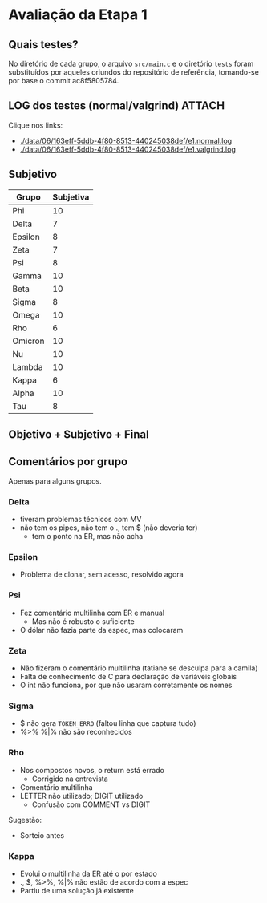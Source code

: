 # -*- coding: utf-8 -*-
# -*- mode: org -*-
#+STARTUP: overview indent
#+EXPORT_SELECT_TAGS: export
#+EXPORT_EXCLUDE_TAGS: noexport

* Avaliação da Etapa 1
** Quais testes?

No diretório de cada grupo, o arquivo =src/main.c= e o diretório =tests=
foram substituídos por aqueles oriundos do repositório de referência,
tomando-se por base o commit ac8f5805784.

** LOG dos testes (normal/valgrind)                                 :ATTACH:
:PROPERTIES:
:Attachments: e1.normal.log e1.valgrind.log
:ID:       06163eff-5ddb-4f80-8513-440245038def
:END:

Clique nos links:
- [[./data/06/163eff-5ddb-4f80-8513-440245038def/e1.normal.log]]
- [[./data/06/163eff-5ddb-4f80-8513-440245038def/e1.valgrind.log]]

** Parse arquivos LOG                                             :noexport:

#+name: e1.logtotable
#+begin_src shell :results table
echo "Grupo,E1,Obj"
cat data/06/163eff-5ddb-4f80-8513-440245038def/e1.normal.log | grep -e passed -e failed | sed -e "s/% .*//" -e "s/|/, E1.normal, /"
cat data/06/163eff-5ddb-4f80-8513-440245038def/e1.valgrind.log | grep -e passed -e failed | sed -e "s/% .*//" -e "s/|/, E1.valgrind, /"
#+end_src

#+RESULTS: e1.logtotable
| Grupo   | E1          | Obj |
| Alpha   | E1.normal   |  97 |
| Beta    | E1.normal   |   0 |
| Delta   | E1.normal   |  97 |
| Epsilon | E1.normal   |  97 |
| Gamma   | E1.normal   |  97 |
| Kappa   | E1.normal   |  97 |
| Lambda  | E1.normal   |  97 |
| Nu      | E1.normal   |  97 |
| Omega   | E1.normal   |  97 |
| Omicron | E1.normal   |  94 |
| Phi     | E1.normal   |  97 |
| Psi     | E1.normal   |  96 |
| Rho     | E1.normal   |  97 |
| Sigma   | E1.normal   |  97 |
| Tau     | E1.normal   |  94 |
| Zeta    | E1.normal   |  60 |
| Alpha   | E1.valgrind |  76 |
| Beta    | E1.valgrind | 100 |
| Delta   | E1.valgrind | 100 |
| Epsilon | E1.valgrind |  82 |
| Gamma   | E1.valgrind | 100 |
| Kappa   | E1.valgrind | 100 |
| Lambda  | E1.valgrind |  76 |
| Nu      | E1.valgrind | 100 |
| Omega   | E1.valgrind | 100 |
| Omicron | E1.valgrind | 100 |
| Phi     | E1.valgrind | 100 |
| Psi     | E1.valgrind |  94 |
| Rho     | E1.valgrind | 100 |
| Sigma   | E1.valgrind |  73 |
| Tau     | E1.valgrind |   0 |
| Zeta    | E1.valgrind |  94 |

#+name: e1.r
#+header: :var dep0=e1.logtotable
#+begin_src R :results table :session :exports both :colnames yes
library(tidyr)
dep0 %>%
    mutate(Obj = Obj/10) %>%
    spread(E1, Obj) -> e1.res;
#+end_src

#+RESULTS: e1.r
| ID      | E1.normal | E1.valgrind |
|---------+-----------+-------------|
| Alpha   |       9.7 |         7.6 |
| Beta    |         0 |          10 |
| Delta   |       9.7 |          10 |
| Epsilon |       9.7 |         8.2 |
| Gamma   |       9.7 |          10 |
| Kappa   |       9.7 |          10 |
| Lambda  |       9.7 |         7.6 |
| Nu      |       9.7 |          10 |
| Omega   |       9.7 |          10 |
| Omicron |       9.4 |          10 |
| Phi     |       9.7 |          10 |
| Psi     |       9.6 |         9.4 |
| Rho     |       9.7 |          10 |
| Sigma   |       9.7 |         7.3 |
| Tau     |       9.4 |           0 |
| Zeta    |         6 |         9.4 |

** Subjetivo

#+name: e1.subjetiva.raw
| Grupo   | Subjetiva |
|---------+-----------|
| Phi     |        10 |
| Delta   |         7 |
| Epsilon |         8 |
| Zeta    |         7 |
| Psi     |         8 |
| Gamma   |        10 |
| Beta    |        10 |
| Sigma   |         8 |
| Omega   |        10 |
| Rho     |         6 |
| Omicron |        10 |
| Nu      |        10 |
| Lambda  |        10 |
| Kappa   |         6 |
| Alpha   |        10 |
| Tau     |         8 |

** Objetivo + Subjetivo + Final

#+header: :var dep0=e1.r
#+header: :var e1.sub=e1.subjetiva.raw
#+begin_src R :results table :session :exports output :colnames yes
e1.res %>%
    left_join(e1.sub) %>%
    mutate(E1.final = (E1.normal + Subjetiva) / 2)
#+end_src

#+RESULTS:
| Grupo   | E1.normal | E1.valgrind | Subjetiva | E1.final |
|---------+-----------+-------------+-----------+----------|
| Alpha   |       9.7 |         7.6 |        10 |     9.85 |
| Beta    |         0 |          10 |        10 |        5 |
| Delta   |       9.7 |          10 |         7 |     8.35 |
| Epsilon |       9.7 |         8.2 |         8 |     8.85 |
| Gamma   |       9.7 |          10 |        10 |     9.85 |
| Kappa   |       9.7 |          10 |         6 |     7.85 |
| Lambda  |       9.7 |         7.6 |        10 |     9.85 |
| Nu      |       9.7 |          10 |        10 |     9.85 |
| Omega   |       9.7 |          10 |        10 |     9.85 |
| Omicron |       9.4 |          10 |        10 |      9.7 |
| Phi     |       9.7 |          10 |        10 |     9.85 |
| Psi     |       9.6 |         9.4 |         8 |      8.8 |
| Rho     |       9.7 |          10 |         6 |     7.85 |
| Sigma   |       9.7 |         7.3 |         8 |     8.85 |
| Tau     |       9.4 |           0 |         8 |      8.7 |
| Zeta    |         6 |         9.4 |         7 |      6.5 |

** Comentários por grupo

Apenas para alguns grupos.

*** Delta

- tiveram problemas técnicos com MV
- não tem os pipes, não tem o ., tem $ (não deveria ter)
  - tem o ponto na ER, mas não acha

*** Epsilon

- Problema de clonar, sem acesso, resolvido agora

*** Psi

- Fez comentário multilinha com ER e manual
  - Mas não é robusto o suficiente
- O dólar não fazia parte da espec, mas colocaram

*** Zeta

- Não fizeram o comentário multilinha (tatiane se desculpa para a camila)
- Falta de conhecimento de C para declaração de variáveis globais
- O int não funciona, por que não usaram corretamente os nomes
*** Sigma

- $ não gera =TOKEN_ERRO= (faltou linha que captura tudo)
- %>% %|% não são reconhecidos
*** Rho

- Nos compostos novos, o return está errado
  - Corrigido na entrevista
- Comentário multilinha
- LETTER não utilizado; DIGIT utilizado
  - Confusão com COMMENT vs DIGIT

Sugestão:
- Sorteio antes
*** Kappa

- Evolui o multilinha da ER até o por estado
- ., $, %>%, %|% não estão de acordo com a espec
- Partiu de uma solução já existente


